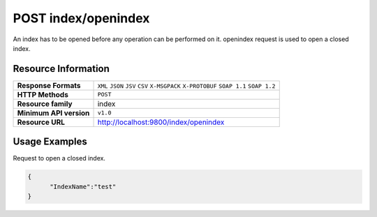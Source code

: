POST index/openindex
=====================

An index has to be opened before any operation can be performed on it. openindex request is used to open a closed index.

Resource Information
---------------------

.. cssclass:: table-striped
                                                                    
=========================== ==========================================
**Response Formats**         ``XML`` ``JSON`` ``JSV`` ``CSV`` ``X-MSGPACK`` ``X-PROTOBUF`` ``SOAP 1.1`` ``SOAP 1.2``  
**HTTP Methods**             ``POST`` 
**Resource family**            index                                                            
**Minimum API version**        ``v1.0``                                                                        
**Resource URL**            http://localhost:9800/index/openindex
=========================== ==========================================

Usage Examples
---------------

Request to open a closed index.

.. code-block:: javascript

    {
          "IndexName":"test"
    }